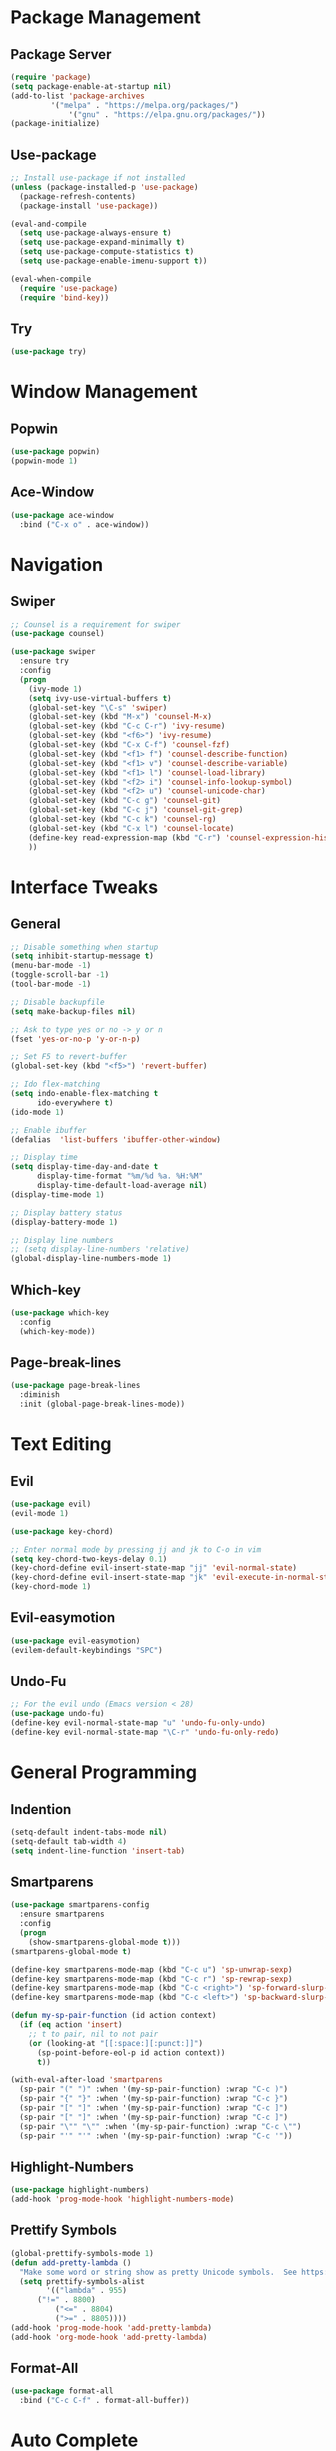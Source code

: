 #+STARTUP: overview
* Package Management
** Package Server
#+BEGIN_SRC emacs-lisp
(require 'package)
(setq package-enable-at-startup nil)
(add-to-list 'package-archives
	     '("melpa" . "https://melpa.org/packages/")
             '("gnu" . "https://elpa.gnu.org/packages/"))
(package-initialize)
#+END_SRC
** Use-package
#+BEGIN_SRC emacs-lisp
;; Install use-package if not installed
(unless (package-installed-p 'use-package)
  (package-refresh-contents)
  (package-install 'use-package))

(eval-and-compile
  (setq use-package-always-ensure t)
  (setq use-package-expand-minimally t)
  (setq use-package-compute-statistics t)
  (setq use-package-enable-imenu-support t))

(eval-when-compile
  (require 'use-package)
  (require 'bind-key))
#+END_SRC

** Try
#+BEGIN_SRC emacs-lisp
(use-package try)
#+END_SRC
* Window Management
** Popwin
#+BEGIN_SRC emacs-lisp
(use-package popwin)
(popwin-mode 1)
#+END_SRC
** Ace-Window
#+BEGIN_SRC emacs-lisp
(use-package ace-window
  :bind ("C-x o" . ace-window))
#+END_SRC
* Navigation
** Swiper
#+BEGIN_SRC emacs-lisp
;; Counsel is a requirement for swiper
(use-package counsel)

(use-package swiper
  :ensure try
  :config
  (progn
    (ivy-mode 1)
    (setq ivy-use-virtual-buffers t)
    (global-set-key "\C-s" 'swiper)
    (global-set-key (kbd "M-x") 'counsel-M-x)
    (global-set-key (kbd "C-c C-r") 'ivy-resume)
    (global-set-key (kbd "<f6>") 'ivy-resume)
    (global-set-key (kbd "C-x C-f") 'counsel-fzf)
    (global-set-key (kbd "<f1> f") 'counsel-describe-function)
    (global-set-key (kbd "<f1> v") 'counsel-describe-variable)
    (global-set-key (kbd "<f1> l") 'counsel-load-library)
    (global-set-key (kbd "<f2> i") 'counsel-info-lookup-symbol)
    (global-set-key (kbd "<f2> u") 'counsel-unicode-char)
    (global-set-key (kbd "C-c g") 'counsel-git)
    (global-set-key (kbd "C-c j") 'counsel-git-grep)
    (global-set-key (kbd "C-c k") 'counsel-rg)
    (global-set-key (kbd "C-x l") 'counsel-locate)
    (define-key read-expression-map (kbd "C-r") 'counsel-expression-history)
    ))
#+END_SRC
* Interface Tweaks
** General
#+BEGIN_SRC emacs-lisp
;; Disable something when startup
(setq inhibit-startup-message t)
(menu-bar-mode -1)
(toggle-scroll-bar -1)
(tool-bar-mode -1)

;; Disable backupfile
(setq make-backup-files nil)

;; Ask to type yes or no -> y or n
(fset 'yes-or-no-p 'y-or-n-p)

;; Set F5 to revert-buffer
(global-set-key (kbd "<f5>") 'revert-buffer)

;; Ido flex-matching
(setq indo-enable-flex-matching t
      ido-everywhere t)
(ido-mode 1)

;; Enable ibuffer
(defalias  'list-buffers 'ibuffer-other-window)

;; Display time
(setq display-time-day-and-date t
      display-time-format "%m/%d %a. %H:%M"
      display-time-default-load-average nil)
(display-time-mode 1)

;; Display battery status
(display-battery-mode 1)

;; Display line numbers
;; (setq display-line-numbers 'relative)
(global-display-line-numbers-mode 1)
#+END_SRC
** Which-key
#+BEGIN_SRC emacs-lisp
(use-package which-key
  :config
  (which-key-mode))
#+END_SRC
** Page-break-lines
#+BEGIN_SRC emacs-lisp
(use-package page-break-lines
  :diminish
  :init (global-page-break-lines-mode))
#+END_SRC
* Text Editing
** Evil
#+BEGIN_SRC emacs-lisp
(use-package evil)
(evil-mode 1)

(use-package key-chord)

;; Enter normal mode by pressing jj and jk to C-o in vim
(setq key-chord-two-keys-delay 0.1)
(key-chord-define evil-insert-state-map "jj" 'evil-normal-state)
(key-chord-define evil-insert-state-map "jk" 'evil-execute-in-normal-state)
(key-chord-mode 1)
#+END_SRC
** Evil-easymotion
#+BEGIN_SRC emacs-lisp
(use-package evil-easymotion)
(evilem-default-keybindings "SPC")
#+END_SRC
** Undo-Fu
#+BEGIN_SRC emacs-lisp
;; For the evil undo (Emacs version < 28)
(use-package undo-fu)
(define-key evil-normal-state-map "u" 'undo-fu-only-undo)
(define-key evil-normal-state-map "\C-r" 'undo-fu-only-redo)
#+END_SRC
* General Programming
** Indention
#+BEGIN_SRC emacs-lisp
(setq-default indent-tabs-mode nil)
(setq-default tab-width 4)
(setq indent-line-function 'insert-tab)
#+END_SRC
** Smartparens
#+BEGIN_SRC emacs-lisp
(use-package smartparens-config
  :ensure smartparens
  :config
  (progn
    (show-smartparens-global-mode t)))
(smartparens-global-mode t)

(define-key smartparens-mode-map (kbd "C-c u") 'sp-unwrap-sexp)
(define-key smartparens-mode-map (kbd "C-c r") 'sp-rewrap-sexp)
(define-key smartparens-mode-map (kbd "C-c <right>") 'sp-forward-slurp-sexp)
(define-key smartparens-mode-map (kbd "C-c <left>") 'sp-backward-slurp-sexp)

(defun my-sp-pair-function (id action context)
  (if (eq action 'insert)
    ;; t to pair, nil to not pair
    (or (looking-at "[[:space:][:punct:]]")
      (sp-point-before-eol-p id action context))
      t))

(with-eval-after-load 'smartparens
  (sp-pair "(" ")" :when '(my-sp-pair-function) :wrap "C-c )")
  (sp-pair "{" "}" :when '(my-sp-pair-function) :wrap "C-c }")
  (sp-pair "[" "]" :when '(my-sp-pair-function) :wrap "C-c ]")
  (sp-pair "[" "]" :when '(my-sp-pair-function) :wrap "C-c ]")
  (sp-pair "\"" "\"" :when '(my-sp-pair-function) :wrap "C-c \"")
  (sp-pair "'" "'" :when '(my-sp-pair-function) :wrap "C-c '"))
#+END_SRC
** Highlight-Numbers
#+BEGIN_SRC emacs-lisp
(use-package highlight-numbers)
(add-hook 'prog-mode-hook 'highlight-numbers-mode)
#+END_SRC
** Prettify Symbols
#+BEGIN_SRC emacs-lisp
(global-prettify-symbols-mode 1)
(defun add-pretty-lambda ()
  "Make some word or string show as pretty Unicode symbols.  See https://unicodelookup.com for more."
  (setq prettify-symbols-alist
        '(("lambda" . 955)
	  ("!=" . 8800)
          ("<=" . 8804)
          (">=" . 8805))))
(add-hook 'prog-mode-hook 'add-pretty-lambda)
(add-hook 'org-mode-hook 'add-pretty-lambda)
#+END_SRC
** Format-All
#+BEGIN_SRC emacs-lisp
(use-package format-all
  :bind ("C-c C-f" . format-all-buffer))
#+END_SRC
* Auto Complete
** Flycheck
#+BEGIN_SRC emacs-lisp
(use-package flycheck
  :defer t
  :diminish
  :hook (after-init . global-flycheck-mode)
  :commands (flycheck-add-mode)
  :custom
  (flycheck-global-modes
   '(not outline-mode diff-mode shell-mode eshell-mode term-mode))
  (flycheck-emacs-lisp-load-path 'inherit)
  (flycheck-indication-mode (if (display-graphic-p) 'right-fringe 'right-margin))
  :init
  (if (display-graphic-p)
      (use-package flycheck-posframe
        :custom-face
        (flycheck-posframe-face ((t (:foreground ,(face-foreground 'success)))))
        (flycheck-posframe-info-face ((t (:foreground ,(face-foreground 'success)))))
        :hook (flycheck-mode . flycheck-posframe-mode)
        :custom
        (flycheck-posframe-position 'window-bottom-left-corner)
        (flycheck-posframe-border-width 3)
        (flycheck-posframe-inhibit-functions
         '((lambda (&rest _) (bound-and-true-p company-backend)))))
    (use-package flycheck-pos-tip
      :defines flycheck-pos-tip-timeout
      :hook (flycheck-mode . flycheck-pos-tip-mode)
      :custom (flycheck-pos-tip-timeout 30)))
  :config
  (use-package flycheck-popup-tip
    :hook (flycheck-mode . flycheck-popup-tip-mode))
  (when (fboundp 'define-fringe-bitmap)
    (define-fringe-bitmap 'flycheck-fringe-bitmap-double-arrow
      [16 48 112 240 112 48 16] nil nil 'center))
  (when (executable-find "vale")
    (use-package flycheck-vale
      :config
      (flycheck-vale-setup)
      (flycheck-add-mode 'vale 'latex-mode))))
#+END_SRC
** Flyspell
#+BEGIN_SRC emacs-lisp
;; Need at least aspell version 0.60.9 to enable --camel-case option
;; in ispell-extra-args
(use-package flyspell
  :ensure nil
  :diminish
  :if (executable-find "aspell")
  :hook (((text-mode outline-mode latex-mode org-mode markdown-mode) . flyspell-mode))
  :custom
  (flyspell-issue-message-flag nil)
  (ispell-program-name "aspell")
  (ispell-extra-args
   '("--sug-mode=ultra" "--lang=en_US"))
  :config
  (use-package flyspell-correct-ivy
    :after ivy
    :bind
    (:map flyspell-mode-map
          ([remap flyspell-correct-word-before-point] . flyspell-correct-wrapper)
          ("C-." . flyspell-correct-wrapper))
    :custom (flyspell-correct-interface #'flyspell-correct-ivy)))
#+END_SRC
** LSP
*** LSP Mode
#+BEGIN_SRC emacs-lisp
(use-package lsp-mode
  :defer t
  :commands lsp
  :custom
  (lsp-auto-guess-root nil)
  (lsp-prefer-flymake nil) ; Use flycheck instead of flymake
  (lsp-file-watch-threshold 2000)
  (read-process-output-max (* 1024 1024))
  (lsp-eldoc-hook nil)
  :bind (:map lsp-mode-map ("C-c C-f" . lsp-format-buffer))
  :hook ((python-mode rustic-mode
          c-mode) . lsp))
#+END_SRC
*** LSP UI
#+BEGIN_SRC emacs-lisp
(use-package lsp-ui
  :after lsp-mode
  :diminish
  :commands lsp-ui-mode
  :custom-face
  (lsp-ui-doc-background ((t (:background nil))))
  (lsp-ui-doc-header ((t (:inherit (font-lock-string-face italic)))))
  :bind
  (:map lsp-ui-mode-map
        ([remap xref-find-definitions] . lsp-ui-peek-find-definitions)
        ([remap xref-find-references] . lsp-ui-peek-find-references)
        ("C-c u" . lsp-ui-imenu)
        ("M-i" . lsp-ui-doc-focus-frame))
  (:map lsp-mode-map
        ("M-n" . forward-paragraph)
        ("M-p" . backward-paragraph))
  :custom
  (lsp-ui-doc-header t)
  (lsp-ui-doc-include-signature t)
  (lsp-ui-doc-border (face-foreground 'default))
  (lsp-ui-sideline-enable nil)
  (lsp-ui-sideline-ignore-duplicate t)
  (lsp-ui-sideline-show-code-actions nil)
  :config
  ;; Use lsp-ui-doc-webkit only in GUI
  (if (display-graphic-p)
      (setq lsp-ui-doc-use-webkit t))
  ;; WORKAROUND Hide mode-line of the lsp-ui-imenu buffer
  ;; https://github.com/emacs-lsp/lsp-ui/issues/243
  (defadvice lsp-ui-imenu (after hide-lsp-ui-imenu-mode-line activate)
    (setq mode-line-format nil)))
#+END_SRC
** YASnippet
#+BEGIN_SRC emacs-lisp
(use-package yasnippet
  :diminish yas-minor-mode
  :init
  (use-package yasnippet-snippets :after yasnippet)
  :hook ((prog-mode LaTeX-mode org-mode) . yas-minor-mode)
  :bind
  (:map yas-minor-mode-map ("C-c C-n" . yas-expand-from-trigger-key))
  (:map yas-keymap
        (("TAB" . smarter-yas-expand-next-field)
         ([(tab)] . smarter-yas-expand-next-field)))
  :config
  (yas-reload-all)
  (defun smarter-yas-expand-next-field ()
    "Try to `yas-expand' then `yas-next-field' at current cursor position."
    (interactive)
    (let ((old-point (point))
          (old-tick (buffer-chars-modified-tick)))
      (yas-expand)
      (when (and (eq old-point (point))
                 (eq old-tick (buffer-chars-modified-tick)))
        (ignore-errors (yas-next-field))))))
#+END_SRC
** Company
*** Company-mode
#+BEGIN_SRC emacs-lisp
(defconst clangd-p
  (or (executable-find "clangd")  ;; usually
      (executable-find "/usr/local/opt/llvm/bin/clangd"))  ;; macOS
  "Do we have clangd?")

(use-package company
  :diminish company-mode
  :hook ((prog-mode LaTeX-mode latex-mode ess-r-mode) . company-mode)
  :bind
  (:map company-active-map
        ([tab] . smarter-tab-to-complete)
        ("TAB" . smarter-tab-to-complete))
  :custom
  (company-minimum-prefix-length 1)
  (company-tooltip-align-annotations t)
  (company-require-match 'never)
  ;; Don't use company in the following modes
  (company-global-modes '(not shell-mode eaf-mode))
  ;; Trigger completion immediately.
  (company-idle-delay 0.1)
  ;; Number the candidates (use M-1, M-2 etc to select completions).
  (company-show-numbers t)
  :config
  (unless clangd-p (delete 'company-clang company-backends))
  (global-company-mode 1)
  (defun smarter-tab-to-complete ()
    "Try to `org-cycle', `yas-expand', and `yas-next-field' at current cursor position.

If all failed, try to complete the common part with `company-complete-common'"
    (interactive)
    (when yas-minor-mode
      (let ((old-point (point))
            (old-tick (buffer-chars-modified-tick))
            (func-list
             (if (equal major-mode 'org-mode) '(org-cycle yas-expand yas-next-field)
               '(yas-expand yas-next-field))))
        (catch 'func-suceed
          (dolist (func func-list)
            (ignore-errors (call-interactively func))
            (unless (and (eq old-point (point))
                         (eq old-tick (buffer-chars-modified-tick)))
              (throw 'func-suceed t)))
          (company-complete-common))))))
#+END_SRC
*** Company-box
#+BEGIN_SRC emacs-lisp
(use-package company-box
  :diminish
  :if (display-graphic-p)
  :defines company-box-icons-all-the-icons
  :hook (company-mode . company-box-mode)
  :custom
  (company-box-backends-colors nil)
  :config
  (with-no-warnings
    ;; Prettify icons
    (defun my-company-box-icons--elisp (candidate)
      (when (derived-mode-p 'emacs-lisp-mode)
        (let ((sym (intern candidate)))
          (cond ((fboundp sym) 'Function)
                ((featurep sym) 'Module)
                ((facep sym) 'Color)
                ((boundp sym) 'Variable)
                ((symbolp sym) 'Text)
                (t . nil)))))
    (advice-add #'company-box-icons--elisp :override #'my-company-box-icons--elisp))

  (when (and (display-graphic-p)
             (require 'all-the-icons nil t))
    (declare-function all-the-icons-faicon 'all-the-icons)
    (declare-function all-the-icons-material 'all-the-icons)
    (declare-function all-the-icons-octicon 'all-the-icons)
    (setq company-box-icons-all-the-icons
          `((Unknown . ,(all-the-icons-material "find_in_page" :height 0.8 :v-adjust -0.15))
            (Text . ,(all-the-icons-faicon "text-width" :height 0.8 :v-adjust -0.02))
            (Method . ,(all-the-icons-faicon "cube" :height 0.8 :v-adjust -0.02 :face 'all-the-icons-purple))
            (Function . ,(all-the-icons-faicon "cube" :height 0.8 :v-adjust -0.02 :face 'all-the-icons-purple))
            (Constructor . ,(all-the-icons-faicon "cube" :height 0.8 :v-adjust -0.02 :face 'all-the-icons-purple))
            (Field . ,(all-the-icons-octicon "tag" :height 0.85 :v-adjust 0 :face 'all-the-icons-lblue))
            (Variable . ,(all-the-icons-octicon "tag" :height 0.85 :v-adjust 0 :face 'all-the-icons-lblue))
            (Class . ,(all-the-icons-material "settings_input_component" :height 0.8 :v-adjust -0.15 :face 'all-the-icons-orange))
            (Interface . ,(all-the-icons-material "share" :height 0.8 :v-adjust -0.15 :face 'all-the-icons-lblue))
            (Module . ,(all-the-icons-material "view_module" :height 0.8 :v-adjust -0.15 :face 'all-the-icons-lblue))
            (Property . ,(all-the-icons-faicon "wrench" :height 0.8 :v-adjust -0.02))
            (Unit . ,(all-the-icons-material "settings_system_daydream" :height 0.8 :v-adjust -0.15))
            (Value . ,(all-the-icons-material "format_align_right" :height 0.8 :v-adjust -0.15 :face 'all-the-icons-lblue))
            (Enum . ,(all-the-icons-material "storage" :height 0.8 :v-adjust -0.15 :face 'all-the-icons-orange))
            (Keyword . ,(all-the-icons-material "filter_center_focus" :height 0.8 :v-adjust -0.15))
            (Snippet . ,(all-the-icons-material "format_align_center" :height 0.8 :v-adjust -0.15))
            (Color . ,(all-the-icons-material "palette" :height 0.8 :v-adjust -0.15))
            (File . ,(all-the-icons-faicon "file-o" :height 0.8 :v-adjust -0.02))
            (Reference . ,(all-the-icons-material "collections_bookmark" :height 0.8 :v-adjust -0.15))
            (Folder . ,(all-the-icons-faicon "folder-open" :height 0.8 :v-adjust -0.02))
            (EnumMember . ,(all-the-icons-material "format_align_right" :height 0.8 :v-adjust -0.15))
            (Constant . ,(all-the-icons-faicon "square-o" :height 0.8 :v-adjust -0.1))
            (Struct . ,(all-the-icons-material "settings_input_component" :height 0.8 :v-adjust -0.15 :face 'all-the-icons-orange))
            (Event . ,(all-the-icons-octicon "zap" :height 0.8 :v-adjust 0 :face 'all-the-icons-orange))
            (Operator . ,(all-the-icons-material "control_point" :height 0.8 :v-adjust -0.15))
            (TypeParameter . ,(all-the-icons-faicon "arrows" :height 0.8 :v-adjust -0.02))
            (Template . ,(all-the-icons-material "format_align_left" :height 0.8 :v-adjust -0.15)))
          company-box-icons-alist 'company-box-icons-all-the-icons)))
#+END_SRC
* Org
** Org-bullets
#+BEGIN_SRC emacs-lisp
(use-package org-bullets)
(add-hook 'org-mode-hook 
  (lambda () 
    (org-bullets-mode 1)))
#+END_SRC
    
** Org Emphasis
#+BEGIN_SRC emacs-lisp
(setq org-hide-emphasis-markers t)                            
(setq org-emphasis-alist   
(quote (("*" bold)
  ("/" (:foreground "Red"))
  ("_" underline)
  ("=" (:foreground "Black" :background "Yellow"))
  ("~" org-verbatim verbatim)
  ("+"
  (:strike-through t)))))
#+END_SRC
* Customize Face
** Theme
#+BEGIN_SRC emacs-lisp
(use-package monokai-theme)
(load-theme 'monokai t)
#+END_SRC
** Beacon
#+BEGIN_SRC emacs-lisp
(use-package beacon)
(beacon-mode 1)
#+END_SRC
** All-The-Icon
#+BEGIN_SRC emacs-lisp
(use-package all-the-icons)
#+END_SRC
** Ivy-Rich
#+BEGIN_SRC emacs-lisp
(use-package ivy-rich)
(ivy-rich-mode 1)
(setcdr (assq t ivy-format-functions-alist) #'ivy-format-function-line)
#+END_SRC
* Git
** Magit
#+BEGIN_SRC emacs-lisp
(use-package magit
  :bind(("\C-x g" . magit-status)))
#+END_SRC
** Git-gutter+
#+BEGIN_SRC emacs-lisp
(use-package git-gutter+
  :init (global-git-gutter+-mode)
  :config (progn
            (define-key git-gutter+-mode-map (kbd "C-x n") 'git-gutter+-next-hunk)
            (define-key git-gutter+-mode-map (kbd "C-x p") 'git-gutter+-previous-hunk)
            (define-key git-gutter+-mode-map (kbd "C-x v =") 'git-gutter+-show-hunk)
            (define-key git-gutter+-mode-map (kbd "C-x r") 'git-gutter+-revert-hunks)
            (define-key git-gutter+-mode-map (kbd "C-x t") 'git-gutter+-stage-hunks)
            (define-key git-gutter+-mode-map (kbd "C-x c") 'git-gutter+-commit)
            (define-key git-gutter+-mode-map (kbd "C-x C") 'git-gutter+-stage-and-commit)
            (define-key git-gutter+-mode-map (kbd "C-x C-y") 'git-gutter+-stage-and-commit-whole-buffer)
            (define-key git-gutter+-mode-map (kbd "C-x U") 'git-gutter+-unstage-whole-buffer))
  :diminish (git-gutter+-mode . "gg"))

(setq git-gutter+-window-width 2
      git-gutter+-modified-sign " "
      git-gutter+-added-sign " "
      git-gutter+-deleted-sign " ")
#+END_SRC
* Projectile
#+BEGIN_SRC emacs-lisp
(use-package projectile
  :bind
  ("C-c p" . projectile-command-map)
  :custom
  (projectile-completion-system 'ivy)
  :config
  (projectile-mode 1))
#+END_SRC
* File Manager
** Neotree
#+BEGIN_SRC emacs-lisp
(use-package neotree)
(global-set-key [f8] 'neotree-toggle)

(setq neo-theme (if (display-graphic-p) 'icons 'arrow))
(add-hook 'neotree-mode-hook
          (lambda ()
            (define-key evil-normal-state-local-map (kbd "TAB") 'neotree-enter)
            (define-key evil-normal-state-local-map (kbd "q") 'neotree-hide)
            (define-key evil-normal-state-local-map (kbd "r") 'neotree-rename-node)
            (define-key evil-normal-state-local-map (kbd "d") 'neotree-delete-node)
            (define-key evil-normal-state-local-map (kbd "n") 'neotree-create-node)
            (define-key evil-normal-state-local-map (kbd "f") 'neotree-find)
            (define-key evil-normal-state-local-map (kbd "h") 'neotree-hidden-file-toggle)
            (define-key evil-normal-state-local-map (kbd "<f5>") 'neotree-refresh)
            (define-key evil-normal-state-local-map (kbd "RET") 'neotree-enter)))
#+END_SRC
* Doom Mode Line
#+BEGIN_SRC emacs-lisp
(set-face-attribute 'mode-line nil
  :foreground "gray85"
  :background "dark slate blue"
  :box nil)
(setcar mode-line-position
  '(:eval (format "%3d%%" (/ (window-start) 0.01 (point-max)))))
	
(use-package doom-modeline
  :custom
  ;; Don't compact font caches during GC. Windows Laggy Issue
  (inhibit-compacting-font-caches t)
  (doom-modeline-icon t)
  (doom-modeline-modal-icon nil)
  (doom-modeline-hud t)
  (doom-modeline-major-mode-color-icon t)
  (doom-modeline-height 25)
  :config
  (doom-modeline-mode))

;; Display column numbers in modeline
(column-number-mode 1) 

;; Customize face
(set-face-attribute 'doom-modeline-bar nil
  :background "#FF5600")
#+END_SRC
* Language
** Rust
*** Rust-Mode
#+BEGIN_SRC emacs-lisp
(use-package rust-mode)
;; Always space indent
(add-hook 'rust-mode-hook
          (lambda () (setq indent-tabs-mode nil)))

;; Auto formating on save
(setq rust-format-on-save t)
#+END_SRC
*** Cargo
#+BEGIN_SRC emacs-lisp
(use-package cargo)
(add-hook 'rust-mode-hook 'cargo-minor-mode)
#+END_SRC
*** Rustic
#+BEGIN_SRC emacs-lisp
(use-package rustic)
;; Rust-Analyzer auto complete only works on cargo project "main" file...
;; Using rls for auto complete temporarily
(setq rustic-lsp-server 'rls)
#+END_SRC
** Python
#+BEGIN_SRC emacs-lisp
#+END_SRC
** C
*** CC-Mode
#+BEGIN_SRC emacs-lisp
(use-package cc-mode
  :bind (:map c-mode-base-map
         ("C-c c" . compile))
  :hook (c-mode-common . (lambda ()
                            (c-set-style "linux")
                            (setq tab-width 4)
                            (setq c-basic-offset 4))))
#+END_SRC
*** CCLS
#+BEGIN_SRC emacs-lisp
(use-package ccls
  :custom
  (ccls-executable "/usr/local/bin/ccls")
  (ccls-sem-highlight-method 'font-lock)
  :config
  :hook ((c-mode) .
         (lambda () (require 'ccls) (lsp))))
#+END_SRC
*** Company-C-Headers
#+BEGIN_SRC emacs-lisp
(use-package company-c-headers)
(add-to-list 'company-backends 'company-c-headers)
#+END_SRC
* Miscellaneous
** Restart-Emacs
#+BEGIN_SRC emacs-lisp
(use-package restart-emacs)
#+END_SRC
